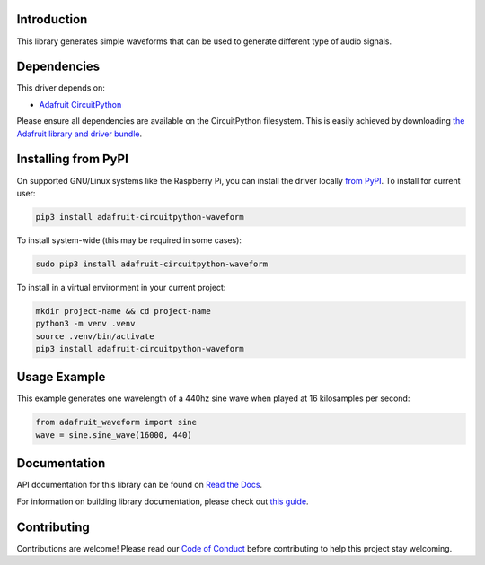 
Introduction
============

.. image:: https://readthedocs.org/projects/adafruit-circuitpython-waveform/badge/?version=latest
    :target: https://docs.circuitpython.org/projects/waveform/en/latest/
    :alt: Documentation Status

.. image:: https://raw.githubusercontent.com/adafruit/Adafruit_CircuitPython_Bundle/main/badges/adafruit_discord.svg
    :target: https://adafru.it/discord
    :alt: Discord

.. image:: https://github.com/adafruit/Adafruit_CircuitPython_Waveform/workflows/Build%20CI/badge.svg
    :target: https://github.com/adafruit/Adafruit_CircuitPython_Waveform/actions/
    :alt: Build Status

This library generates simple waveforms that can be used to generate different
type of audio signals.

Dependencies
=============
This driver depends on:

* `Adafruit CircuitPython <https://github.com/adafruit/circuitpython>`_

Please ensure all dependencies are available on the CircuitPython filesystem.
This is easily achieved by downloading
`the Adafruit library and driver bundle <https://github.com/adafruit/Adafruit_CircuitPython_Bundle>`_.

Installing from PyPI
=====================
On supported GNU/Linux systems like the Raspberry Pi, you can install the driver locally `from
PyPI <https://pypi.org/project/adafruit-circuitpython-waveform/>`_. To install for current user:

.. code-block:: shell

    pip3 install adafruit-circuitpython-waveform

To install system-wide (this may be required in some cases):

.. code-block:: shell

    sudo pip3 install adafruit-circuitpython-waveform

To install in a virtual environment in your current project:

.. code-block:: shell

    mkdir project-name && cd project-name
    python3 -m venv .venv
    source .venv/bin/activate
    pip3 install adafruit-circuitpython-waveform

Usage Example
=============

This example generates one wavelength of a 440hz sine wave when played at 16 kilosamples per second:

.. code-block:: python

    from adafruit_waveform import sine
    wave = sine.sine_wave(16000, 440)

Documentation
=============

API documentation for this library can be found on `Read the Docs <https://docs.circuitpython.org/projects/waveform/en/latest/>`_.

For information on building library documentation, please check out `this guide <https://learn.adafruit.com/creating-and-sharing-a-circuitpython-library/sharing-our-docs-on-readthedocs#sphinx-5-1>`_.

Contributing
============

Contributions are welcome! Please read our `Code of Conduct
<https://github.com/adafruit/Adafruit_CircuitPython_waveform/blob/main/CODE_OF_CONDUCT.md>`_
before contributing to help this project stay welcoming.
